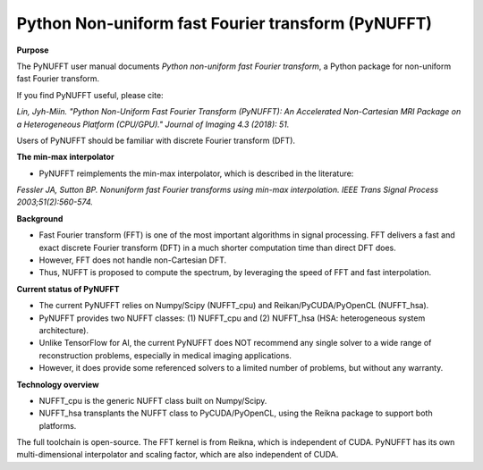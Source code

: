 Python Non-uniform fast Fourier transform (PyNUFFT)
===================================================



**Purpose**

The PyNUFFT user manual documents *Python non-uniform fast Fourier transform*, a Python package for non-uniform fast Fourier transform.

If you find PyNUFFT useful, please cite:

*Lin, Jyh-Miin. "Python Non-Uniform Fast Fourier Transform (PyNUFFT): An Accelerated Non-Cartesian MRI Package on a Heterogeneous Platform (CPU/GPU)." Journal of Imaging 4.3 (2018): 51.*

Users of PyNUFFT should be familiar with discrete Fourier transform (DFT). 


**The min-max interpolator**

- PyNUFFT reimplements the min-max interpolator, which is described in the literature:

*Fessler JA, Sutton BP. Nonuniform fast Fourier transforms using min-max interpolation. IEEE Trans Signal Process 2003;51(2):560-574.*

**Background**

- Fast Fourier transform (FFT) is one of the most important algorithms in signal processing. FFT delivers a fast and exact discrete Fourier transform (DFT) in a much shorter computation time than direct DFT does.

- However, FFT does not handle non-Cartesian DFT. 

- Thus, NUFFT is proposed to compute the spectrum, by leveraging the speed of FFT and fast interpolation. 

 
**Current status of PyNUFFT**

- The current PyNUFFT relies on Numpy/Scipy (NUFFT_cpu) and Reikan/PyCUDA/PyOpenCL (NUFFT_hsa). 

- PyNUFFT provides two NUFFT classes: (1) NUFFT_cpu and (2) NUFFT_hsa (HSA: heterogeneous system architecture). 

- Unlike TensorFlow for AI, the current PyNUFFT does NOT recommend any single solver to a wide range of reconstruction problems, especially in medical imaging applications.

- However, it does provide some referenced solvers to a limited number of problems, but without any warranty.

**Technology overview**

- NUFFT_cpu is the generic NUFFT class built on Numpy/Scipy. 

- NUFFT_hsa transplants the NUFFT class to  PyCUDA/PyOpenCL, using the Reikna package to support both platforms. 
The full toolchain is open-source. 
The FFT kernel is from Reikna, which is independent of CUDA. 
PyNUFFT has its own multi-dimensional interpolator and scaling factor, which are also independent of CUDA. 
  
